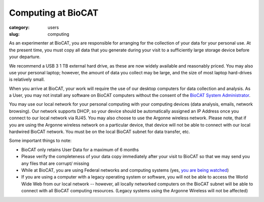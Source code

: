 Computing at BioCAT
############################################################

:category: users
:slug: computing


As an experimenter at BioCAT, you are responsible for arranging for the collection
of your data for your personal use. At the present time, you must copy all data
that you generate during your visit to a sufficiently large storage device before
your departure.

We recommend a USB 3 1 TB external hard drive, as these are now widely
available and reasonably priced. You may also use your personal laptop; however,
the amount of data you collect may be large, and the size of most laptop hard-drives
is relatively small.

When you arrive at BioCAT, your work will require the use of our desktop computers
for data collection and analysis. As a User, you may not install any software on
BioCAT computers without the consent of the `BioCAT System Administrator <{filename}/pages/contact.rst>`_.

You may use our local network for your personal computing with your computing
devices (data analysis, emails, network browsing). Our network supports DHCP,
so your device should be automatically assigned an IP Address once you connect
to our local network via RJ45. You may also choose to use the Argonne wireless
network. Please note, that if you are using the Argonne wireless network on a
particular device, that device will not be able to connect with our local hardwired
BioCAT network. You must be on the local BioCAT subnet for data transfer, etc.

Some important things to note:

*   BioCAT only retains User Data for a maximum of 6 months
*   Please verify the completeness of your data copy immediately after your visit to
    BioCAT so that we may send you any files that are corrupt/ missing
*   While at BioCAT, you are using Federal networks and computing systems (yes,
    `you are being watched <https://www.anl.gov/privacy-security-notice>`_)
*   If you are using a computer with a legacy operating system or software, you will
    not be able to access the World Wide Web from our local network -- however, all
    locally networked computers on the BioCAT subnet will be able to connect with all
    BioCAT computing resources. (Legacy systems using the Argonne Wireless will not be affected)
